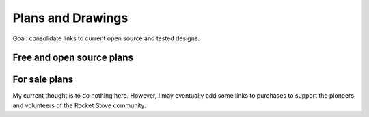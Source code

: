 ************************************************
Plans and Drawings
************************************************

Goal: consolidate links to current open source and tested designs. 

Free and open source plans
=============================

.. raw:: html

 <iframe src="https://docs.google.com/spreadsheets/d/e/2PACX-1vTvTytxTRwKBeVT1u6P3y8yG6aZ93cA6MRiDzPmxVeAPst1XSA6X2AJyPfLJSRsjkvbrtjIuZtal48V/pubhtml?gid=214534928&amp;single=true&range=A1:E6" width="90%" height=150px>></iframe>

For sale plans
=============================

My current thought is to do nothing here. However, I may eventually add some links to purchases to support the pioneers and volunteers of the Rocket Stove community. 



